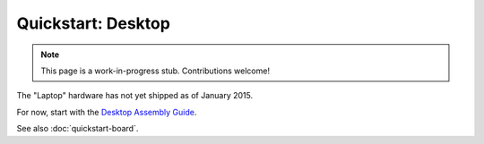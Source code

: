 Quickstart: Desktop
========================

.. note:: This page is a work-in-progress stub. Contributions welcome!

The "Laptop" hardware has not yet shipped as of January 2015.

For now, start with the `Desktop Assembly Guide
<http://kosagi.com/w/index.php?title=Desktop_User_Guide>`_.

See also :doc:`quickstart-board`.
